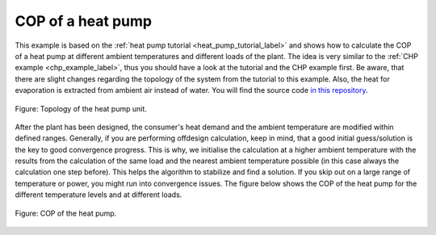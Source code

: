 .. _heat_pump_cop_label:

COP of a heat pump
------------------

This example is based on the :ref:`heat pump tutorial <heat_pump_tutorial_label>` and shows how to calculate the COP of a heat pump at different ambient temperatures and different loads of the plant.
The idea is very similar to the :ref:`CHP example <chp_example_label>`, thus you should have a look at the tutorial and the CHP example first.
Be aware, that there are slight changes regarding the topology of the system from the tutorial to this example. Also, the heat for evaporation is extracted from ambient air instead of water.
You will find the source code `in this repository <https://github.com/fwitte/tespy_examples/blob/master/heat_pump>`_.

.. figure:: api/_images/heat_pump_example.svg
    :align: center
	
    Figure: Topology of the heat pump unit.

After the plant has been designed, the consumer's heat demand and the ambient temperature are modified within defined ranges.
Generally, if you are performing offdesign calculation, keep in mind, that a good initial guess/solution is the key to good convergence progress. This is why, we initialise the calculation at a higher ambient temperature with the results
from the calculation of the same load and the nearest ambient temperature possible (in this case always the calculation one step before). This helps the algorithm to stabilize and find a solution.
If you skip out on a large range of temperature or power, you might run into convergence issues. The figure below shows the COP of the heat pump for the different temperature levels and at different loads.
    
.. figure:: api/_images/heat_pump_COP.svg
    :align: center
	
    Figure: COP of the heat pump.

